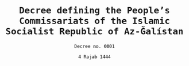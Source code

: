#+LATEX_COMPILER: xelatex
#+TITLE: \texttt{Decree defining the People's Commissariats of the Islamic Socialist Republic of Az-Ğalístan}
#+AUTHOR: \texttt{Decree no. 0001}
#+DATE: \texttt{4 Rajab 1444}
#+LATEX_CLASS: article
#+LATEX_CLASS_OPTIONS: [oneside, a4paper, 12pt]
#+LATEX_HEADER: \usepackage[top=1.25in,bottom=1in,left=1in,right=1in]{geometry}
#+LATEX_HEADER: \usepackage{fmtcount}
#+LATEX_HEADER: \newcommand{\nth}[1]{\Ordinalstringnum{#1}}
#+LATEX_HEADER: \newcounter{__articles}
#+LATEX_HEADER: \newenvironment{article} {
#+LATEX_HEADER:   \addtocounter{__articles}{1}
#+LATEX_HEADER:   \noindent\begin{minipage}{\textwidth}
#+LATEX_HEADER:   \textbf{Article the \nth{\value{__articles}}.} \\
#+LATEX_HEADER:
#+LATEX_HEADER:   \begin{minipage}{.8\textwidth}%
#+LATEX_HEADER: }{ \\
#+LATEX_HEADER:   \end{minipage}
#+LATEX_HEADER:   \end{minipage} \\
#+LATEX_HEADER: }
#+LATEX_HEADER: \pagenumbering{gobble}
#+OPTIONS: toc:nil

\begin{tt}
In the name of God, the Merciful, the Compassionate, \\

The Paramount Leader of the Islamic Socialist Republic of Az-Ğalístan
defines the list of the People's Commissariats as follows:

\begin{itemize}
\item People's Commissariat for Foreign Affairs
\item People's Commissariat for Culture and Education
\item People's Commissariat for Fiqh Affairs (as defined by the
  Constitution)
\item People's Commissariat for Work and Socialist Construction
\item People's Commissariat for Food, Health and Agricultural
  Transformation
\item People's Commissariat for Internal Affairs, Public Enlightenment and
  State Propaganda
\item People's Commissariat for War and Defence
\item People's Commissariat for Economy and National Treasure
\end{itemize}
\vspace{50pt}
% Signatures
The Paramount Leader
\end{tt}
